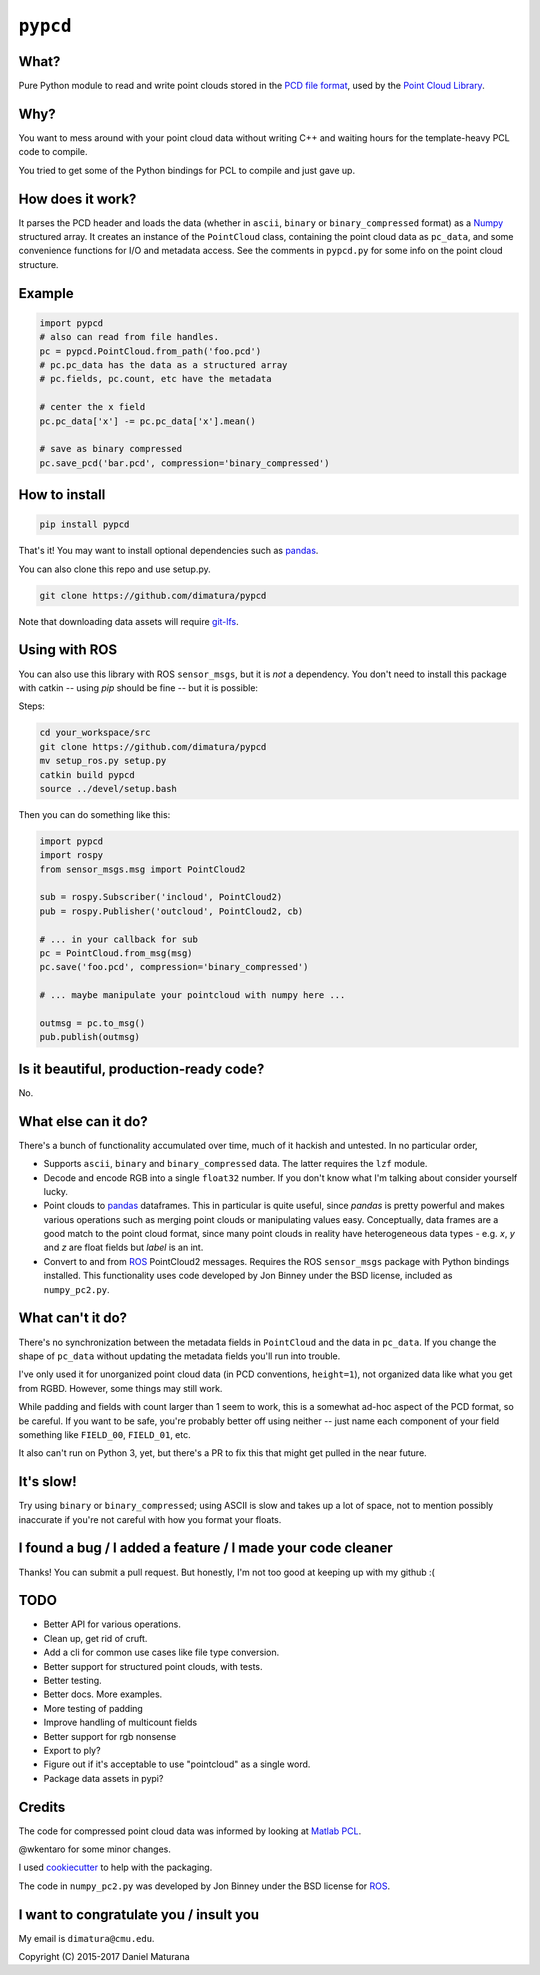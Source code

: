 ``pypcd``
=========

What?
-----

Pure Python module to read and write point clouds stored in the
`PCD file format <http://pointclouds.org/documentation/tutorials/pcd_file_format.php>`__,
used by the `Point Cloud Library <http://pointclouds.org/>`__.

Why?
----

You want to mess around with your point cloud data without writing C++
and waiting hours for the template-heavy PCL code to compile.

You tried to get some of the Python bindings for PCL to compile
and just gave up.

How does it work?
-----------------

It parses the PCD header and loads the data (whether in ``ascii``,
``binary`` or ``binary_compressed`` format) as a
`Numpy <http://www.numpy.org>`__ structured array. It creates an
instance of the ``PointCloud``
class, containing the point cloud data as ``pc_data``, and
some convenience functions for I/O and metadata access.
See the comments in ``pypcd.py`` for some info on the point cloud
structure.

Example
-------

.. code:: python

    import pypcd
    # also can read from file handles.
    pc = pypcd.PointCloud.from_path('foo.pcd')
    # pc.pc_data has the data as a structured array
    # pc.fields, pc.count, etc have the metadata

    # center the x field
    pc.pc_data['x'] -= pc.pc_data['x'].mean()

    # save as binary compressed
    pc.save_pcd('bar.pcd', compression='binary_compressed')


How to install
--------------

.. code:: bash

    pip install pypcd

That's it! You may want to install optional dependencies such as `pandas
<https://pandas.pydata.org>`__.

You can also clone this repo and use setup.py. 

.. code:: bash

    git clone https://github.com/dimatura/pypcd

Note that downloading data assets will
require `git-lfs <https://git-lfs.github.com>`__.


Using with ROS
---------------

You can also use this library with ROS ``sensor_msgs``, but it is *not* a dependency.
You don't need to install this package with catkin -- using `pip` should be fine --
but it is possible:

Steps:

.. code:: bash

    cd your_workspace/src
    git clone https://github.com/dimatura/pypcd
    mv setup_ros.py setup.py
    catkin build pypcd
    source ../devel/setup.bash


Then you can do something like this:

.. code:: python

    import pypcd
    import rospy
    from sensor_msgs.msg import PointCloud2

    sub = rospy.Subscriber('incloud', PointCloud2)
    pub = rospy.Publisher('outcloud', PointCloud2, cb)

    # ... in your callback for sub
    pc = PointCloud.from_msg(msg)
    pc.save('foo.pcd', compression='binary_compressed')

    # ... maybe manipulate your pointcloud with numpy here ...

    outmsg = pc.to_msg()
    pub.publish(outmsg)



Is it beautiful, production-ready code?
---------------------------------------

No.

What else can it do?
--------------------

There's a bunch of functionality accumulated
over time, much of it hackish and untested.
In no particular order,

-  Supports ``ascii``, ``binary`` and ``binary_compressed`` data.
   The latter requires the ``lzf`` module.
-  Decode and encode RGB into a single ``float32`` number. If
   you don't know what I'm talking about consider yourself lucky.
-  Point clouds to `pandas <https://pandas.pydata.org>`__ dataframes. 
   This in particular is quite useful,
   since `pandas` is pretty powerful and makes various operations
   such as merging point clouds or manipulating values easy.
   Conceptually, data frames are a good match to the point cloud format, since
   many point clouds in reality have heterogeneous data types - e.g.
   `x`, `y` and `z` are float fields but `label` is an int.
-  Convert to and from `ROS <http://www.ros.org>`__ PointCloud2
   messages.
   Requires the ROS ``sensor_msgs`` package with Python bindings
   installed.
   This functionality uses code developed by Jon Binney under
   the BSD license, included as ``numpy_pc2.py``.

What can't it do?
-----------------

There's no synchronization between the metadata fields in
``PointCloud``
and the data in ``pc_data``. If you change the shape of ``pc_data``
without updating the metadata fields you'll run into trouble.

I've only used it for unorganized point cloud data
(in PCD conventions, ``height=1``), not organized
data like what you get from RGBD.
However, some things may still work.

While padding and fields with count larger
than 1 seem to work, this is a somewhat
ad-hoc aspect of the PCD format, so be careful.
If you want to be safe, you're probably better off
using neither -- just name each component
of your field something like ``FIELD_00``, ``FIELD_01``, etc.

It also can't run on Python 3, yet, but there's a PR to fix this
that might get pulled in the near future.

It's slow!
----------

Try using ``binary`` or ``binary_compressed``; using
ASCII is slow and takes up a lot of space, not to
mention possibly inaccurate if you're not careful
with how you format your floats.

I found a bug / I added a feature / I made your code cleaner
------------------------------------------------------------

Thanks! You can submit a pull request. But honestly, I'm not too good
at keeping up with my github :(


TODO
----

- Better API for various operations.
- Clean up, get rid of cruft.
- Add a cli for common use cases like file type conversion.
- Better support for structured point clouds, with tests.
- Better testing.
- Better docs. More examples.
- More testing of padding
- Improve handling of multicount fields
- Better support for rgb nonsense
- Export to ply?
- Figure out if it's acceptable to use "pointcloud" as a single word.
- Package data assets in pypi?


Credits
-------

The code for compressed point cloud data was informed by looking at
`Matlab
PCL <https://www.mathworks.com/matlabcentral/fileexchange/40382-matlab-to-point-cloud-library?requestedDomain=true>`__.

@wkentaro for some minor changes.

I used `cookiecutter <https://github.com/audreyr/cookiecutter>`__ to
help with the packaging.

The code in ``numpy_pc2.py`` was developed by Jon Binney under
the BSD license for `ROS <http://www.ros.org>`__.

I want to congratulate you / insult you
---------------------------------------

My email is ``dimatura@cmu.edu``.

Copyright (C) 2015-2017 Daniel Maturana
